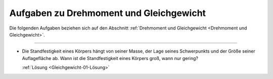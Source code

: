 .. _Aufgaben zu Drehmoment und Gleichgewicht:

Aufgaben zu Drehmoment und Gleichgewicht
========================================

Die folgenden Aufgaben beziehen sich auf den Abschnitt :ref:`Drehmoment und
Gleichgewicht <Drehmoment und Gleichgewicht>`.

----

.. _Gleichgewicht-01:

*   Die Standfestigkeit eines Körpers hängt von seiner Masse, der Lage seines
    Schwerpunkts und der Größe seiner Auflagefläche ab. Wann ist die
    Standfestigkeit eines Körpers groß, wann nur gering?

    :ref:`Lösung <Gleichgewicht-01-Lösung>`

.. raw:: latex

    \rule{\linewidth}{0.5pt}

.. raw:: html

    <hr/>

.. only:: html

    :ref:`Zurück zum Skript <Drehmoment und Gleichgewicht>`


